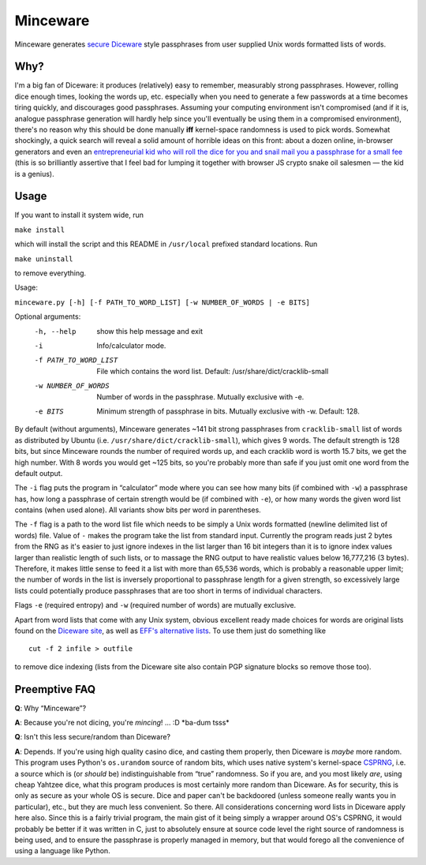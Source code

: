 Minceware
==========

Minceware generates secure_ Diceware_ style passphrases from user supplied Unix
words formatted lists of words.


Why?
-----

I'm a big fan of Diceware: it produces (relatively) easy to remember, measurably
strong passphrases.  However, rolling dice enough times, looking the words up,
etc. especially when you need to generate a few passwords at a time becomes
tiring quickly, and discourages good passphrases.  Assuming your computing
environment isn't compromised (and if it is, analogue passphrase generation
will hardly help since you'll eventually be using them in a compromised
environment), there's no reason why this should be done manually **iff**
kernel-space randomness is used to pick words.  Somewhat shockingly, a quick
search will reveal a solid amount of horrible ideas on this front: about a dozen
online, in-browser generators and even an `entrepreneurial kid who will roll the
dice for you and snail mail you a passphrase for a small fee`__ (this is so
brilliantly assertive that I feel bad for lumping it together with browser JS
crypto snake oil salesmen — the kid is a genius).

.. __: http://www.dicewarepasswords.com/


Usage
------

If you want to install it system wide, run

``make install``

which will install the script and this README in ``/usr/local`` prefixed
standard locations.  Run

``make uninstall``

to remove everything.

Usage:

``minceware.py [-h] [-f PATH_TO_WORD_LIST] [-w NUMBER_OF_WORDS | -e BITS]``

Optional arguments:
  -h, --help            show this help message and exit
  -i                    Info/calculator mode.
  -f PATH_TO_WORD_LIST  File which contains the word list. Default:
                        /usr/share/dict/cracklib-small
  -w NUMBER_OF_WORDS    Number of words in the passphrase. Mutually exclusive
                        with -e.
  -e BITS               Minimum strength of passphrase in bits. Mutually
                        exclusive with -w. Default: 128.

By default (without arguments), Minceware generates ~141 bit strong passphrases
from ``cracklib-small`` list of words as distributed by Ubuntu (i.e.
``/usr/share/dict/cracklib-small``), which gives 9 words.  The default strength
is 128 bits, but since Minceware rounds the number of required words up, and
each cracklib word is worth 15.7 bits, we get the high number.  With 8 words
you would get ~125 bits, so you're probably more than safe if you just omit one
word from the default output.

The ``-i`` flag puts the program in “calculator” mode where you can see how
many bits (if combined with ``-w``) a passphrase has, how long a
passphrase of certain strength would be (if combined with ``-e``), or how many
words the given word list contains (when used alone).  All variants show bits
per word in parentheses.

The ``-f`` flag is a path to the word list file which needs to be simply a
Unix words formatted (newline delimited list of words) file.  Value of ``-``
makes the program take the list from standard input.  Currently the program
reads just 2 bytes from the RNG as it's easier to just ignore indexes in the list
larger than 16 bit integers than it is to ignore index values larger than
realistic length of such lists, or to massage the RNG output to have realistic
values below 16,777,216 (3 bytes).  Therefore, it makes little sense to feed it
a list with more than 65,536 words, which is probably a reasonable upper limit;
the number of words in the list is inversely proportional to passphrase length
for a given strength, so excessively large lists could potentially produce
passphrases that are too short in terms of individual characters.

Flags ``-e`` (required entropy) and ``-w`` (required number of words) are
mutually exclusive.

Apart from word lists that come with any Unix system, obvious excellent ready made
choices for words are original lists found on the `Diceware site`__, as well as
`EFF's alternative lists`__.  To use them just do something like ::

 cut -f 2 infile > outfile

to remove dice indexing (lists from the Diceware site also contain PGP signature
blocks so remove those too).


Preemptive FAQ
---------------

**Q**: Why “Minceware”?

**A**: Because you're not dicing, you're *mincing*! ... :D \*ba-dum tsss\*

.. _secure:

**Q**: Isn't this less secure/random than Diceware?

**A**: Depends.  If you're using high quality casino dice, and casting them
properly, then Diceware is *maybe* more random.  This program uses Python's
``os.urandom`` source of random bits, which uses native system's kernel-space
CSPRNG_, i.e. a source which is (or *should* be) indistinguishable from “true”
randomness.  So if you are, and you most likely *are*, using cheap Yahtzee dice,
what this program produces is most certainly more random than Diceware.  As for
security, this is only as secure as your whole OS is secure.  Dice and paper
can't be backdoored (unless someone really wants you in particular), etc., but
they are much less convenient.  So there.  All considerations concerning word
lists in Diceware apply here also.  Since this is a fairly trivial program,
the main gist of it being simply a wrapper around OS's CSPRNG, it would probably
be better if it was written in C, just to absolutely ensure at source code level
the right source of randomness is being used, and to ensure the passphrase is
properly managed in memory, but that would forego all the convenience of using
a language like Python.


.. _Diceware: http://world.std.com/~reinhold/diceware.html
.. _CSPRNG: https://en.wikipedia.org/wiki/Cryptographically_secure_pseudorandom_number_generator
__ Diceware_
.. __: https://www.eff.org/deeplinks/2016/07/new-wordlists-random-passphrases

